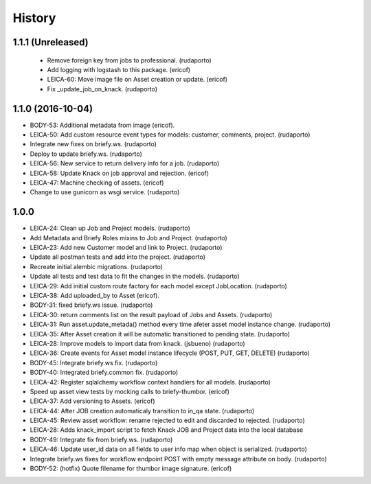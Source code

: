 =======
History
=======

1.1.1 (Unreleased)
------------------
 * Remove foreign key from jobs to professional. (rudaporto)
 * Add logging with logstash to this package. (ericof)
 * LEICA-60: Move image file on Asset creation or update. (ericof)
 * Fix _update_job_on_knack. (rudaporto)

1.1.0 (2016-10-04)
------------------

* BODY-53: Additional metadata from image (ericof).
* LEICA-50: Add custom resource event types for models: customer, comments, project. (rudaporto)
* Integrate new fixes on briefy.ws. (rudaporto)
* Deploy to update briefy.ws. (rudaporto)
* LEICA-56: New service to return delivery info for a job. (rudaporto)
* LEICA-58: Update Knack on job approval and rejection. (ericof)
* LEICA-47: Machine checking of assets. (ericof)
* Change to use gunicorn as wsgi service. (rudaporto)

1.0.0
-----

* LEICA-24: Clean up Job and Project models. (rudaporto)
* Add Metadata and Briefy Roles mixins to Job and Project. (rudaporto)
* LEICA-23: Add new Customer model and link to Project. (rudaporto)
* Update all postman tests and add into the project. (rudaporto)
* Recreate initial alembic migrations. (rudaporto)
* Update all tests and test data to fit the changes in the models. (rudaporto)
* LEICA-29: Add initial custom route factory for each model except JobLocation. (rudaporto)
* LEICA-38: Add uploaded_by to Asset (ericof).
* BODY-31: fixed briefy.ws issue. (rudaporto)
* LEICA-30: return comments list on the result payload of Jobs and Assets. (rudaporto)
* LEICA-31: Run asset.update_metada() method every time afeter asset model instance change. (rudaporto)
* LEICA-35: After Asset creation it will be automatic transitioned to pending state. (rudaporto)
* LEICA-28: Improve models to import data from knack. (jsbueno) (rudaporto)
* LEICA-36: Create events for Asset model instance lifecycle (POST, PUT, GET, DELETE) (rudaporto)
* BODY-45: Integrate briefy.ws fix. (rudaporto)
* BODY-40: Integrated briefy.common fix. (rudaporto)
* LEICA-42: Register sqlalchemy workflow context handlers for all models. (rudaporto)
* Speed up asset view tests by mocking calls to briefy-thumbor. (ericof)
* LEICA-37: Add versioning to Assets. (ericof)
* LEICA-44: After JOB creation automaticaly transition to in_qa state. (rudaporto)
* LEICA-45: Review asset workflow: rename rejected to edit and discarded to rejected. (rudaporto)
* LEICA-28: Adds knack_import script to fetch Knack JOB and Project data into the local database
* BODY-49: Integrate fix from briefy.ws. (rudaporto)
* LEICA-46: Update user_id data on all fields to user info map when object is serialized. (rudaporto)
* Integrate briefy.ws fixes for workflow endpoint POST with empty message attribute on body. (rudaporto)
* BODY-52: (hotfix) Quote filename for thumbor image signature. (ericof)

